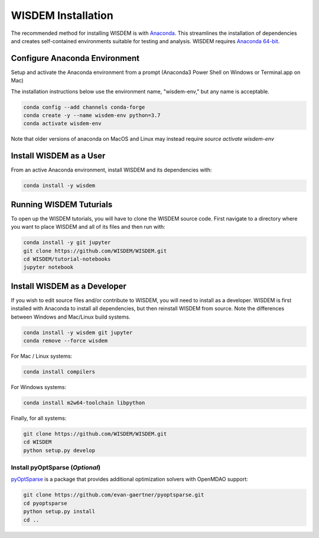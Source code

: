 WISDEM Installation
-------------------

The recommended method for installing WISDEM is with `Anaconda <https://www.anaconda.com>`_.  This streamlines the installation of dependencies and creates self-contained environments suitable for testing and analysis.  WISDEM requires `Anaconda 64-bit <https://www.anaconda.com/distribution/>`_.

Configure Anaconda Environment
^^^^^^^^^^^^^^^^^^^^^^^^^^^^^^

Setup and activate the Anaconda environment from a prompt (Anaconda3 Power Shell on Windows or Terminal.app on Mac)

The installation instructions below use the environment name, "wisdem-env," but any name is acceptable.

.. code-block:: bash

    conda config --add channels conda-forge
    conda create -y --name wisdem-env python=3.7
    conda activate wisdem-env

Note that older versions of anaconda on MacOS and Linux may instead require `source activate wisdem-env`

.. _install_as_user:
Install WISDEM as a User
^^^^^^^^^^^^^^^^^^^^^^^^

From an active Anaconda environment, install WISDEM and its dependencies with:

.. code-block:: bash

    conda install -y wisdem

Running WISDEM Tuturials
^^^^^^^^^^^^^^^^^^^^^^^^

To open up the WISDEM tutorials, you will have to clone the WISDEM source code.  First navigate to a directory where you want to place WISDEM and all of its files and then run with:

.. code-block:: bash

    conda install -y git jupyter
    git clone https://github.com/WISDEM/WISDEM.git
    cd WISDEM/tutorial-notebooks
    jupyter notebook

.. _install_as_developer:
Install WISDEM as a Developer
^^^^^^^^^^^^^^^^^^^^^^^^^^^^^

If you wish to edit source files and/or contribute to WISDEM, you will need to install as a developer.  WISDEM is first installed with Anaconda to install all dependencies, but then reinstall WISDEM from source.  Note the differences between Windows and Mac/Linux build systems.

.. code-block:: bash

    conda install -y wisdem git jupyter
    conda remove --force wisdem

For Mac / Linux systems:

.. code-block:: bash

    conda install compilers

For Windows systems:

.. code-block:: bash

    conda install m2w64-toolchain libpython

Finally, for all systems:

.. code-block:: bash

    git clone https://github.com/WISDEM/WISDEM.git
    cd WISDEM
    python setup.py develop

Install pyOptSparse (`Optional`)
""""""""""""""""""""""""""""""""

`pyOptSparse <https://github.com/mdolab/pyoptsparse>`_ is a package that provides additional optimization solvers with OpenMDAO support:

.. code-block:: bash

    git clone https://github.com/evan-gaertner/pyoptsparse.git
    cd pyoptsparse
    python setup.py install
    cd ..